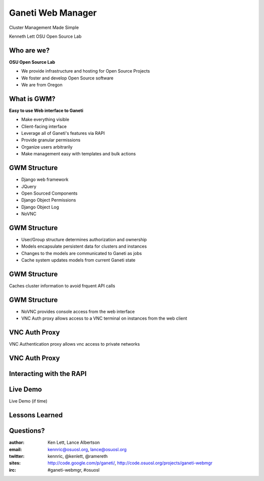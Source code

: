 ==================
Ganeti Web Manager
==================

Cluster Management Made Simple


Kenneth Lett
OSU Open Source Lab


Who are we?
===========

**OSU Open Source Lab**

- We provide infrastructure and hosting for Open Source Projects
- We foster and develop Open Source software
- We are from Oregon


What is GWM?
============

**Easy to use Web interface to Ganeti**

.. rst-class:: build

- Make everything visible
- Client-facing interface
- Leverage all of Ganeti's features via RAPI
- Provide granular permissions
- Organize users arbitrarily
- Make management easy with templates and bulk actions


GWM Structure
=============

.. rst-class:: build

- Django web framework
- JQuery
- Open Sourced Components
- Django Object Permissions
- Django Object Log
- NoVNC

GWM Structure
=============

.. rst-class:: build

- User/Group structure determines authorization and ownership
- Models encapsulate persistent data for clusters and instances
- Changes to the models are communicated to Ganeti as jobs
- Cache system updates models from current Ganeti state


GWM Structure
=============

Caches cluster information to avoid frquent API calls

.. figure:: _static/ganeti_cache.png
    :align: center


GWM Structure
=============

- NoVNC provides console access from the web interface
- VNC Auth proxy allows access to a VNC terminal on instances from the web client 


VNC Auth Proxy
==============

VNC Authentication proxy allows vnc access to private networks

.. figure:: _static/vnc1.png
    :align: center


VNC Auth Proxy
==============

.. figure:: _static/vm-console-small.png
    :align: center


Interacting with the RAPI
=========================



Live Demo
=========

Live Demo (if time)


Lessons Learned
===============



Questions?
==========


:author: Ken Lett, Lance Albertson
:email: kennric@osuosl.org, lance@osuosl.org
:twitter: kennric, @kenlett, @ramereth
:sites: http://code.google.com/p/ganeti/,
  http://code.osuosl.org/projects/ganeti-webmgr
:irc: #ganeti-webmgr, #osuosl
